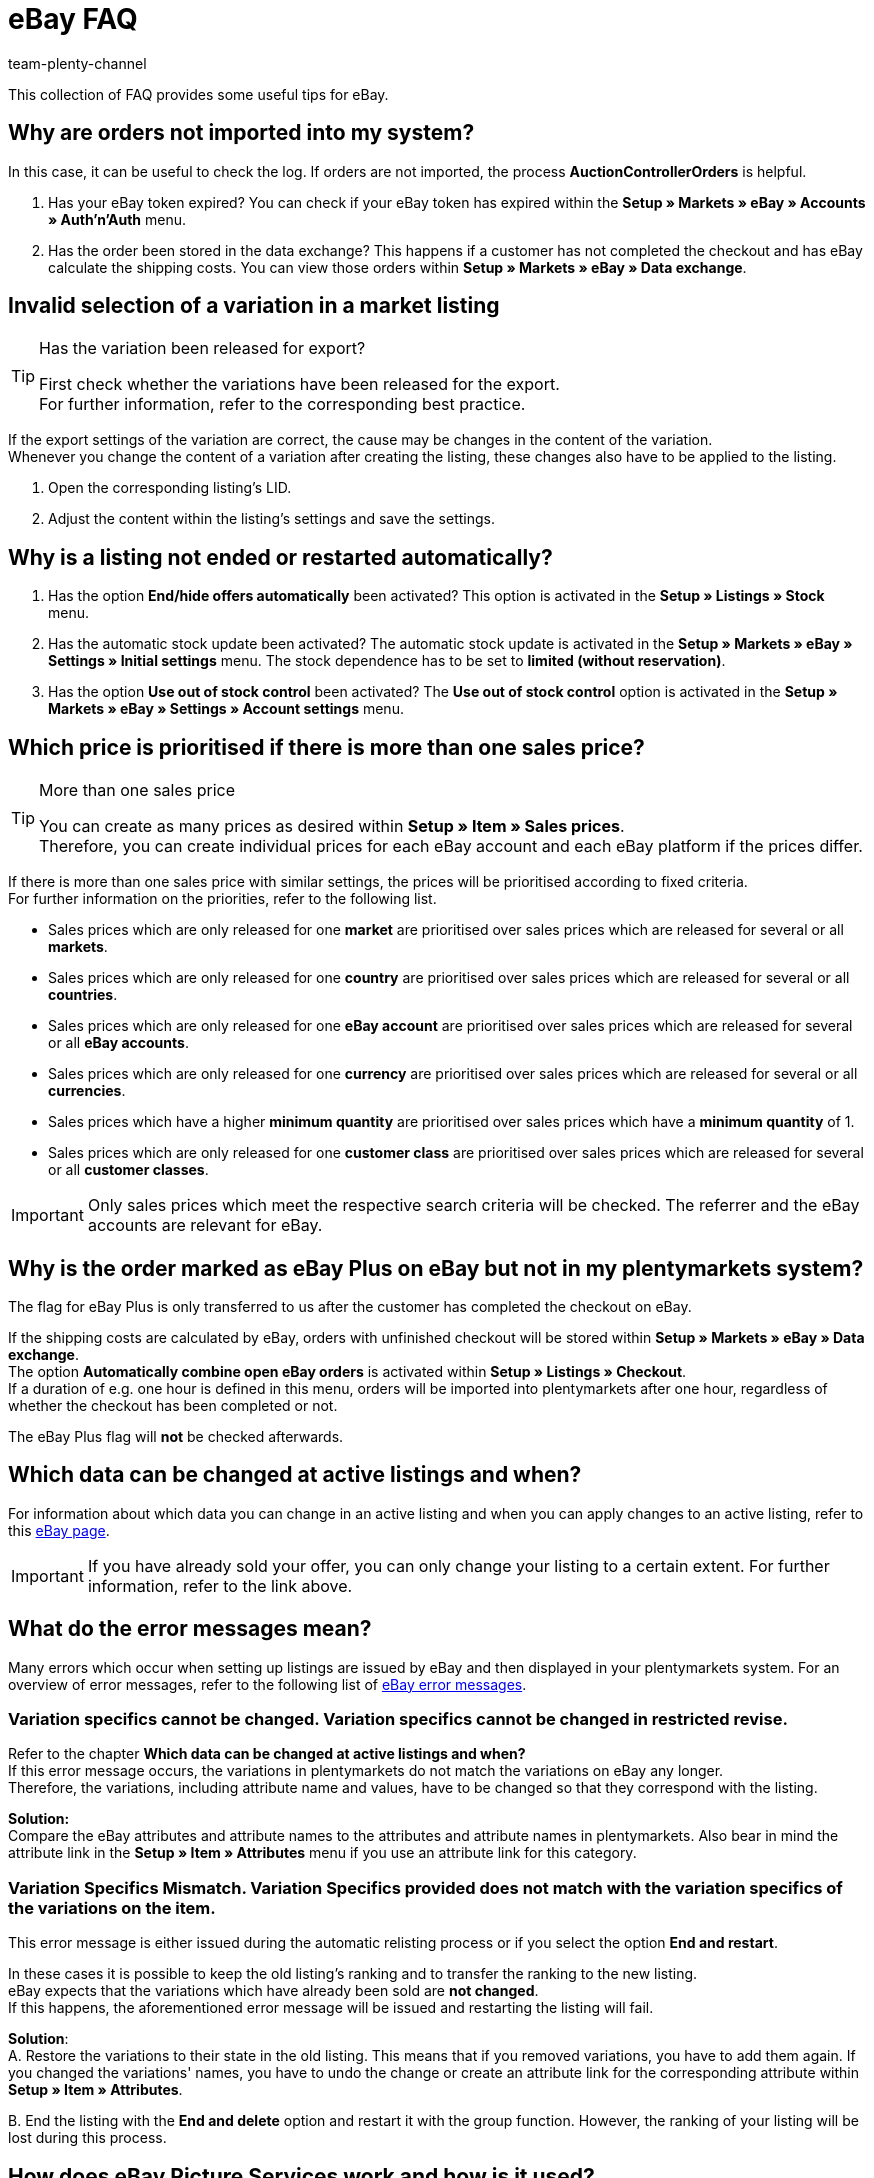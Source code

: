 = eBay FAQ
:author: team-plenty-channel
:keywords: eBay FAQ, eBay help, eBay sales price, eBay Plus order, eBay cross border trade, eBay errors, eBay error codes
:description: On this page, you will receive answers to frequently asked questions about eBay orders, listings, and error messages.

This collection of FAQ provides some useful tips for eBay.

[#100]
== Why are orders not imported into my system?

In this case, it can be useful to check the log. If orders are not imported, the process *AuctionControllerOrders* is helpful.

A. Has your eBay token expired?
You can check if your eBay token has expired within the *Setup » Markets » eBay » Accounts » Auth'n'Auth* menu.

B. Has the order been stored in the data exchange?
This happens if a customer has not completed the checkout and has eBay calculate the shipping costs.
You can view those orders within *Setup » Markets » eBay » Data exchange*.

[#200]
== Invalid selection of a variation in a market listing

[TIP]
.Has the variation been released for export?
====
First check whether the variations have been released for the export. +
For further information, refer to the corresponding best practice.
====

If the export settings of the variation are correct, the cause may be changes in the content of the variation. +
Whenever you change the content of a variation after creating the listing, these changes also have to be applied to the listing.

. Open the corresponding listing’s LID.
. Adjust the content within the listing’s settings and save the settings.

[#300]
== Why is a listing not ended or restarted automatically?

A. Has the option *End/hide offers automatically* been activated?
This option is activated in the *Setup » Listings » Stock* menu.

B. Has the automatic stock update been activated?
The automatic stock update is activated in the *Setup » Markets » eBay » Settings » Initial settings* menu.
The stock dependence has to be set to *limited (without reservation)*.

C. Has the option *Use out of stock control* been activated?
The *Use out of stock control* option is activated in the *Setup » Markets » eBay » Settings » Account settings* menu.

[#400]
== Which price is prioritised if there is more than one sales price?

[TIP]
.More than one sales price
====
You can create as many prices as desired within *Setup » Item » Sales prices*. +
Therefore, you can create individual prices for each eBay account and each eBay platform if the prices differ.
====

If there is more than one sales price with similar settings, the prices will be prioritised according to fixed criteria. +
For further information on the priorities, refer to the following list.

* Sales prices which are only released for one *market* are prioritised over sales prices which are released for several or all *markets*. +
* Sales prices which are only released for one *country* are prioritised over sales prices which are released for several or all *countries*. +
* Sales prices which are only released for one *eBay account* are prioritised over sales prices which are released for several or all *eBay accounts*. +
* Sales prices which are only released for one *currency* are prioritised over sales prices which are released for several or all *currencies*. +
* Sales prices which have a higher *minimum quantity* are prioritised over sales prices which have a *minimum quantity* of 1. +
* Sales prices which are only released for one *customer class* are prioritised over sales prices which are released for several or all *customer classes*. +

[IMPORTANT]
====
Only sales prices which meet the respective search criteria will be checked.
The referrer and the eBay accounts are relevant for eBay.
====

[#500]
== Why is the order marked as eBay Plus on eBay but not in my plentymarkets system?

The flag for eBay Plus is only transferred to us after the customer has completed the checkout on eBay.

If the shipping costs are calculated by eBay, orders with unfinished checkout will be stored within *Setup » Markets » eBay » Data exchange*. +
The option *Automatically combine open eBay orders* is activated within *Setup » Listings » Checkout*. +
If a duration of e.g. one hour is defined in this menu, orders will be imported into plentymarkets after one hour, regardless of whether the checkout has been completed or not. +

The eBay Plus flag will *not* be checked afterwards.

[#600]
== Which data can be changed at active listings and when?

For information about which data you can change in an active listing and when you can apply changes to an active listing, refer to this link:http://pages.ebay.de/help/sell/listing-variations.html[eBay page^]. +

[IMPORTANT]
====
If you have already sold your offer, you can only change your listing to a certain extent. For further information, refer to the link above.
====

[#700]
== What do the error messages mean?

Many errors which occur when setting up listings are issued by eBay and then displayed in your plentymarkets system.
For an overview of error messages, refer to the following list of link:http://developer.ebay.com/devzone/xml/docs/reference/ebay/errors/errormessages.htm[eBay error messages^].

[#710]
=== Variation specifics cannot be changed. Variation specifics cannot be changed in restricted revise.

Refer to the chapter *Which data can be changed at active listings and when?* +
If this error message occurs, the variations in plentymarkets do not match the variations on eBay any longer. +
Therefore, the variations, including attribute name and values, have to be changed so that they correspond with the listing.

*Solution:* +
Compare the eBay attributes and attribute names to the attributes and attribute names in plentymarkets. Also bear in mind the attribute link in the *Setup » Item » Attributes* menu if you use an attribute link for this category. +

[#720]
=== Variation Specifics Mismatch. Variation Specifics provided does not match with the variation specifics of the variations on the item.

This error message is either issued during the automatic relisting process or if you select the option *End and restart*. +

In these cases it is possible to keep the old listing's ranking and to transfer the ranking to the new listing. +
eBay expects that the variations which have already been sold are *not changed*. +
If this happens, the aforementioned error message will be issued and restarting the listing will fail. +

*Solution*: +
A.
Restore the variations to their state in the old listing.
This means that if you removed variations, you have to add them again. If you changed the variations' names, you have to undo the change or create an attribute link for the corresponding attribute within *Setup » Item » Attributes*.

B.
End the listing with the *End and delete* option and restart it with the group function.
However, the ranking of your listing will be lost during this process.

[#800]
== How does eBay Picture Services work and how is it used?

With eBay Picture Services, listing images are uploaded to eBay and retrieved by the eBay servers. Without eBay Picture Services, the image is retrieved by the plentymarkets servers.

If and how you should use eBay Picture Services is described below:

[#810]
=== Listing a single item
*One image*: +
The setting within *Setup » Markets » eBay » Settings » Initial settings* is applied.

- *Activated*: The image is uploaded to eBay.

- *Deactivated*: The listing’s image is provided by our servers.

*More than one image*: +
eBay Picture Services is used automatically. In this case, the initial settings are ignored.

[#820]
=== Listing a variation
*One image*: +
The setting within *Setup » Markets » eBay » Settings » Initial settings* is applied.

*Activated*: The image is uploaded to eBay.

*Deactivated*: The listing’s image is provided by our servers. In this case, you can link every variation to a different image. +
For example, if you have 10 variations, you can upload 11 different images without using eBay Picture Services: 1 gallery image and 10 variation images.

*More than one image*: +
eBay Picture Services is used automatically. In this case, the initial settings are ignored.

[#900]
== Why is the telephone number not transferred when orders are imported?

In the field of the telephone number, eBay transfers “Invalid Request” to plentymarkets by default.

*Solution:* +
Log into eBay. Go to *Account Settings » Site Preferences » Shipping preferences* and activate the option *Require phone number for shipping*.

[#1000]
== International sales

If you want to offer your items in the EU, you have to consider some regulations for the international sale. Further information is available on eBay's link:https://www.ebay.de/help/selling/selling/eu-consumer-protection-law-information-obligations?id=4839[EU Consumer Protection Law and Information Obligations^] page.
